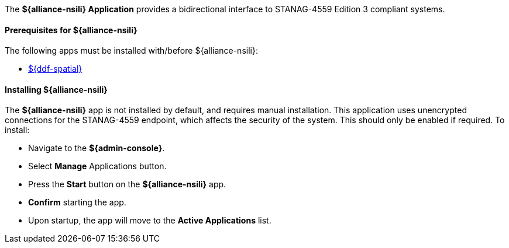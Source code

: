:title: ${alliance-nsili}
:status: published
:type: applicationReference
:summary: Provides a bidirectional interface to STANAG-4559 Edition 3 compliant systems.
:order: 22

The *${alliance-nsili} Application* provides a bidirectional interface to STANAG-4559 Edition 3 compliant systems.

==== Prerequisites for ${alliance-nsili}

The following apps must be installed with/before ${alliance-nsili}:

* <<Managing ${ddf-spatial}, ${ddf-spatial}>>

==== Installing ${alliance-nsili}

The *${alliance-nsili}* app is not installed by default, and requires manual installation.
This application uses unencrypted connections for the STANAG-4559 endpoint, which affects the security of the system.
This should only be enabled if required.
To install:

* Navigate to the *${admin-console}*.
* Select *Manage* Applications button.
* Press the *Start* button on the *${alliance-nsili}* app.
* *Confirm* starting the app.
* Upon startup, the app will move to the *Active Applications* list.
